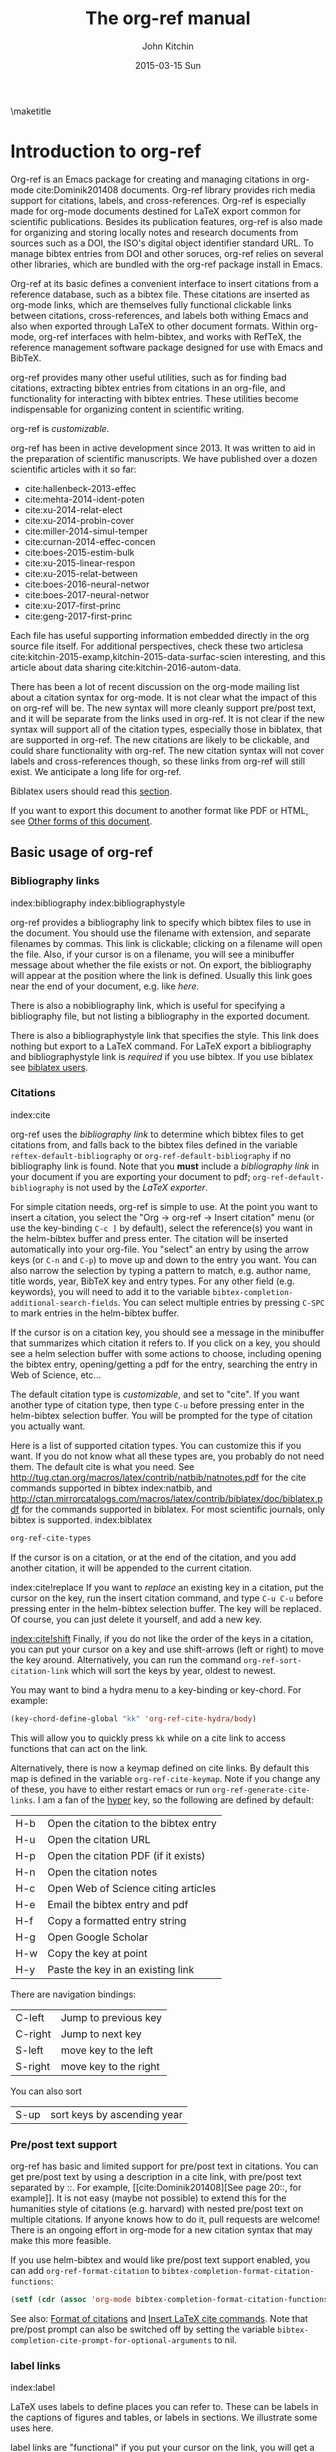 #+TITLE: The org-ref manual
#+AUTHOR: John Kitchin
#+DATE: 2015-03-15 Sun
#+OPTIONS: toc:nil ^:{}
#+LATEX_HEADER: \usepackage{natbib}
#+LATEX_HEADER: \usepackage[version=3]{mhchem}
#+latex_header: \usepackage{makeidx}
#+latex_header: \makeindex
# This ridiculousness is to make the index start in the middle of a page.
# https://tex.stackexchange.com/questions/23870/index-shouldnt-start-new-page
#+latex_header: \makeatletter
#+latex_header: \renewenvironment{theindex}
#+latex_header:                {\section*{\indexname}%
#+latex_header:                 \@mkboth{\MakeUppercase\indexname}%
#+latex_header:                         {\MakeUppercase\indexname}%
#+latex_header:                 \thispagestyle{plain}\parindent\z@
#+latex_header:                 \parskip\z@ \@plus .3\p@\relax
#+latex_header:                 \columnseprule \z@
#+latex_header:                 \columnsep 35\p@
#+latex_header:                 \let\item\@idxitem}
#+latex_header:                {}
#+latex_header: \makeatother

#+latex_header: \usepackage{glossaries}
#+latex_header: \makeglossaries
#+latex_header_extra: \newglossaryentry{acronym}{name={acronym},description={An acronym is an abbreviation used as a word which is formed from the initial components in a phrase or a word. Usually these components are individual letters (as in NATO or laser) or parts of words or names (as in Benelux)}}
#+latex_header_extra: \newacronym{tla}{TLA}{Three Letter Acronym}

\maketitle
\tableofcontents


* Introduction to org-ref

Org-ref is an Emacs package for creating and managing citations in org-mode cite:Dominik201408 documents. Org-ref library provides rich media support for citations, labels, and cross-references. Org-ref is especially made for org-mode documents destined for LaTeX export common for scientific publications. Besides its publication features, org-ref is also made for organizing and storing locally notes and research documents from sources such as a DOI, the ISO's digital object identifier standard URL. To manage bibtex entries from DOI and other soruces, org-ref relies on several other libraries, which are bundled with the org-ref package install in Emacs.

Org-ref at its basic defines a convenient interface to insert citations from a reference database, such as a bibtex file. These citations are inserted as org-mode links, which are themselves fully functional clickable links between citations, cross-references, and labels both withing Emacs and also when exported through LaTeX to other document formats. Within org-mode, org-ref interfaces with helm-bibtex, and works with RefTeX, the reference management software package designed for use with Emacs and BibTeX.

org-ref provides many other useful utilities, such as for finding bad citations, extracting bibtex entries from citations in an org-file, and functionality for interacting with bibtex entries. These utilities become indispensable for organizing content in scientific writing.

org-ref is [[*Customizing org-ref][customizable]].

org-ref has been in active development since 2013. It was written to aid in the preparation of scientific manuscripts. We have published over a dozen scientific articles with it so far:

- cite:hallenbeck-2013-effec
- cite:mehta-2014-ident-poten
- cite:xu-2014-relat-elect
- cite:xu-2014-probin-cover
- cite:miller-2014-simul-temper
- cite:curnan-2014-effec-concen
- cite:boes-2015-estim-bulk
- cite:xu-2015-linear-respon
- cite:xu-2015-relat-between
- cite:boes-2016-neural-networ
- cite:boes-2017-neural-networ
- cite:xu-2017-first-princ
- cite:geng-2017-first-princ

Each file has useful supporting information embedded directly in the org source file itself. For additional perspectives, check these two articlesa cite:kitchin-2015-examp,kitchin-2015-data-surfac-scien interesting, and this article about data sharing cite:kitchin-2016-autom-data.

There has been a lot of recent discussion on the org-mode mailing list about a citation syntax for org-mode. It is not clear what the impact of this on org-ref will be. The new syntax will more cleanly support pre/post text, and it will be separate from the links used in org-ref. It is not clear if the new syntax will support all of the citation types, especially those in biblatex, that are supported in org-ref. The new citations are likely to be clickable, and could share functionality with org-ref. The new citation syntax will not cover labels and cross-references though, so these links from org-ref will still exist. We anticipate a long life for org-ref.

Biblatex users should read this [[id:212B487E-CC38-4BDF-9F0E-6993845AF49B][section]].

If you want to export this document to another format like PDF or HTML, see [[id:5BBB8F29-3C82-4C7B-8FDB-9D146751D187][Other forms of this document]].

** Basic usage of org-ref

*** Bibliography links
index:bibliography index:bibliographystyle

org-ref provides a bibliography link to specify which bibtex files to use in the document. You should use the filename with extension, and separate filenames by commas. This link is clickable; clicking on a filename will open the file. Also, if your cursor is on a filename, you will see a minibuffer message about whether the file exists or not. On export, the bibliography will appear at the position where the link is defined. Usually this link goes near the end of your document, e.g. like [[bibliography link][here]].

There is also a nobibliography link, which is useful for specifying a bibliography file, but not listing a bibliography in the exported document.

There is also a bibliographystyle link that specifies the style. This link does nothing but export to a LaTeX command. For LaTeX export a bibliography and bibliographystyle link is /required/ if you use bibtex. If you use biblatex see [[id:212B487E-CC38-4BDF-9F0E-6993845AF49B][biblatex users]].

*** Citations
    :PROPERTIES:
    :CUSTOM_ID: citations
    :END:
index:cite

org-ref uses the [[bibliography link]] to determine which bibtex files to get citations from, and falls back to the bibtex files defined in the variable ~reftex-default-bibliography~ or ~org-ref-default-bibliography~ if no bibliography link is found. Note that you *must* include a [[bibliography link]] in your document if you are exporting your document to pdf; ~org-ref-default-bibliography~ is not used by the [[BibTeX users][LaTeX exporter]].

For simple citation needs, org-ref is simple to use. At the point you want to insert a citation, you select the "Org -> org-ref -> Insert citation" menu (or use the key-binding ~C-c ]~ by default), select the reference(s) you want in the helm-bibtex buffer and press enter. The citation will be inserted automatically into your org-file. You "select" an entry by using the arrow keys (or ~C-n~ and ~C-p~) to move up and down to the entry you want. You can also narrow the selection by typing a pattern to match, e.g. author name, title words, year, BibTeX key and entry types. For any other field (e.g. keywords), you will need to add it to the variable ~bibtex-completion-additional-search-fields~. You can select multiple entries by pressing ~C-SPC~ to mark entries in the helm-bibtex buffer.

If the cursor is on a citation key, you should see a message in the minibuffer that summarizes which citation it refers to. If you click on a key, you should see a helm selection buffer with some actions to choose, including opening the bibtex entry, opening/getting a pdf for the entry, searching the entry in Web of Science, etc...

The default citation type is [[*Customizing org-ref][customizable]], and set to "cite". If you want another type of citation type, then type ~C-u~ before pressing enter in the helm-bibtex selection buffer. You will be prompted for the type of citation you actually want.

Here is a list of supported citation types. You can customize this if you want. If you do not know what all these types are, you probably do not need them. The default cite is what you need. See http://tug.ctan.org/macros/latex/contrib/natbib/natnotes.pdf
 for the cite commands supported in bibtex index:natbib, and http://ctan.mirrorcatalogs.com/macros/latex/contrib/biblatex/doc/biblatex.pdf
 for the commands supported in biblatex. For most scientific journals, only bibtex is supported. index:biblatex

#+BEGIN_SRC emacs-lisp
org-ref-cite-types
#+END_SRC

#+RESULTS:
| cite | nocite | citet | citet* | citep | citep* | citealt | citealt* | citealp | citealp* | citenum | citetext | citeauthor | citeauthor* | citeyear | citeyear* | Citet | Citep | Citealt | Citealp | Citeauthor | Cite | parencite | Parencite | footcite | footcitetext | textcite | Textcite | smartcite | Smartcite | cite* | parencite* | supercite | autocite | Autocite | autocite* | Autocite* | Citeauthor* | citetitle | citetitle* | citedate | citedate* | citeurl | fullcite | footfullcite | notecite | Notecite | pnotecite | Pnotecite | fnotecite | cites | Cites | parencites | Parencites | footcites | footcitetexts | smartcites | Smartcites | textcites | Textcites | supercites | autocites | Autocites | bibentry |

If the cursor is on a citation, or at the end of the citation, and you add another citation, it will be appended to the current citation.

index:cite!replace
If you want to /replace/ an existing key in a citation, put the cursor on the key, run the insert citation command, and type ~C-u C-u~ before pressing enter in the helm-bibtex selection buffer. The key will be replaced. Of course, you can just delete it yourself, and add a new key.

[[index:cite!shift]]
Finally, if you do not like the order of the keys in a citation, you can put your cursor on a key and use shift-arrows (left or right) to move the key around. Alternatively, you can run the command ~org-ref-sort-citation-link~ which will sort the keys by year, oldest to newest.

You may want to bind a hydra menu to a key-binding or key-chord. For example:

#+BEGIN_SRC emacs-lisp
(key-chord-define-global "kk" 'org-ref-cite-hydra/body)
#+END_SRC

This will allow you to quickly press ~kk~ while on a cite link to access functions that can act on the link.

Alternatively, there is now a keymap defined on cite links. By default this map is defined in the variable ~org-ref-cite-keymap~. Note if you change any of these, you have to either restart emacs or run ~org-ref-generate-cite-links~. I am a fan of the [[http://ergoemacs.org/emacs/emacs_hyper_super_keys.html][hyper]] key, so the following are defined by default:

| H-b | Open the citation to the bibtex entry      |
| H-u | Open the citation URL                      |
| H-p | Open the citation PDF (if it exists)       |
| H-n | Open the citation notes                    |
| H-c | Open Web of Science citing articles        |
| H-e | Email the bibtex entry and pdf             |
| H-f | Copy a formatted entry string              |
| H-g | Open Google Scholar                        |
| H-w | Copy the key at point                      |
| H-y | Paste the key in an existing link          |

There are navigation bindings:

| C-left  | Jump to previous key              |
| C-right | Jump to next key                  |
| S-left  | move key to the left              |
| S-right | move key to the right             |

You can also sort
| S-up    | sort keys by ascending year       |

*** Pre/post text support

org-ref has basic and limited support for pre/post text in citations. You can get pre/post text by using a description in a cite link, with pre/post text separated by ::. For example, [[cite:Dominik201408][See page 20::, for example]]. It is not easy (maybe not possible) to extend this for the humanities style of citations (e.g. harvard) with nested pre/post text on multiple citations. If anyone knows how to do it, pull requests are welcome! There is an ongoing effort in org-mode for a new citation syntax that may make this more feasible.

If you use helm-bibtex and would like pre/post text support enabled, you can add ~org-ref-format-citation~ to ~bibtex-completion-format-citation-functions~:

#+BEGIN_SRC emacs-lisp
(setf (cdr (assoc 'org-mode bibtex-completion-format-citation-functions)) 'org-ref-format-citation)
#+END_SRC

See also: [[https://github.com/tmalsburg/helm-bibtex#format-of-citations][Format of citations]] and [[https://github.com/tmalsburg/helm-bibtex#latex-citation-commands][Insert LaTeX cite commands]]. Note that pre/post prompt can also be switched off by setting the variable ~bibtex-completion-cite-prompt-for-optional-arguments~ to nil.

*** label links
index:label

LaTeX uses labels to define places you can refer to. These can be labels in the captions of figures and tables, or labels in sections. We illustrate some uses here.

label links are "functional" if you put your cursor on the link, you will get a message in the minibuffer showing you the number of occurrences of that label in the buffer. That number should be one! It is most preferable to put a label link into a caption like this.

#+caption: Another simple table. label:tab-ydata
| y |
| 4 |
| 5 |

org-ref can help you insert unique labels with the command elisp:org-ref-helm-insert-label-link. This will show you the existing labels, and insert your new label as a link. There is no default key-binding for this.

*** ref links
    :PROPERTIES:
    :ID:       290260A1-F07C-4852-B4B3-CEE3E768AA3B
    :CUSTOM_ID: ref-links
    :END:
index:ref

A ref link refers to a label of some sort. For example, you can refer to a table name, e.g. Table ref:table-1. You have to provide the context before the ref link, e.g. Table, Figure, Equation, Section, and so on.

#+name: table-1
#+caption: A simple table.
| x |
| 1 |
| 2 |

Or you can refer to an org-mode label as in Table ref:table-3.


Note: You may need to set org-latex-prefer-user-labels to t if you refer to times by their "name" for the export to use the name you create.

#+BEGIN_SRC emacs-lisp
(setq org-latex-prefer-user-labels t)
#+END_SRC

#+RESULTS:
: t


#+caption: Another simple table. label:table-3
| y |
|---|
| 3 |
| 2 |

You can also refer to an org-ref label link as in Table ref:tab-ydata.

To help you insert ref links, use the "Org -> org-ref -> Insert ref" menu, or run the command elisp:org-ref-helm-insert-ref-link. There is no default key-binding for this.

ref links are functional. If you put the cursor on a ref link, you should see a message in the minibuffer with some context of the corresponding label. If you click on the ref link, the cursor will jump to the label.

A brief note about references to a section. You can make a ref link to a CUSTOM_ID. Section ref:sec-misc has a label link in the headline. That works, but is not too pretty. Section ref:ref-links uses the CUSTOM_ID property. For this to work, you should set ~org-latex-prefer-user-labels~ to t.

Also note that "#+tblname:" and "#+label:" are deprecated in org-mode now, and "#+name:" is preferred.

**** Miscellaneous ref links  label:sec-misc
index:ref!pageref index:ref!nameref index:ref!eqref

org-ref also provides these links:

- pageref :: The page a label is on
- nameref :: The name of a section a label is in
- eqref :: Puts the equation number in parentheses
- autoref :: A command from hyperref that automatically prefixes the reference number.
- cref & Cref :: [[https://www.ctan.org/tex-archive/macros/latex/contrib/cleveref?lang=en][cleveref – Intelligent cross-referencing]] (crefrange is not supported)

Note for eqref, you must use a LaTeX label like this:

\begin{equation}
e^x = 4 \label{eq:1}
\end{equation}

Then you can refer to Eq. eqref:eq:1 in your documents.

Autoref works like this: autoref:table-3, autoref:sec-misc.

You can specify the default ref link type in `org-ref-default-ref-type'.

*** Some other links
[[index:list of tables]] [[index:list of figures]]

org-ref provides clickable links for a list-of-tables:nil and list-of-figures:nil. We have to put some text in the link, anything will do. These export as listoftables and listoffigures LaTeX commands, and they are clickable links that open a mini table of contents with links to the tables and figures in the buffer. There are also interactive commands for this: elisp:org-ref-list-of-tables and elisp:org-ref-list-of-figures.

*** Controlling link messages and tooltips

Org-ref is setup to provide messages in the minibuffer when your cursor is on a link, and tooltips when your mouse hovers over a link. If this is distracting you can turn it off by putting this in your init file:

#+BEGIN_SRC emacs-lisp
(setq org-ref-show-citation-on-enter nil)
#+END_SRC

Alternatively, you can turn this on and off interactively with the commands:

- org-ref-mouse-messages-on
- org-ref-mouse-messages-off

Org-ref can also be configured to show bad label,ref and cite links by setting this in your init files:

#+BEGIN_SRC emacs-lisp
(setq org-ref-show-broken-links t)
#+END_SRC

#+RESULTS:
: t

This may be slow in large files, so you can turn it off by setting that variable to nil.

** org-ref customization of helm-bibtex
index:helm-bibtex

org-ref adds a few new features to helm-bibtex. First, we add keywords as a searchable field. Second, org-ref modifies the helm-bibtex search buffer to include the keywords. Since keywords now can have a central role in searching, we add some functionality to add keywords from the helm-bibtex buffer as a new action.

We change the order of the actions in helm-bibtex to suit our work flow, and add some new actions as well. We define a format function for org-mode that is compatible with the usage defined in section [[#citations]]. Finally, we add some new fallback options for additional scientific search engines.

** Some basic org-ref utilities
[[index:bibtex!clean entry]]

The command ~org-ref~ does a lot for you automatically. It will check the buffer for errors, e.g. multiply-defined labels, bad citations or ref links, and provide easy access to a few commands through a helm buffer.

~org-ref-clean-bibtex-entry~ will sort the fields of a bibtex entry, clean it, and give it a bibtex key. By default, this function does a lot of cleaning:

1. adds a comma if needed in the first line of the entry
2. makes sure the DOI field is an actual DOI, and not a URL
3. fixes bad year entries
4. fixes empty pages
5. escapes ampersand and percentage signs
6. generate a key according to your setup
7. runs your hook functions
8. sorts the fields in the entry
9. checks the entry for non-ascii characters
10. converts article title to title case (note: see below to convert titles in other entry types)

This function has a hook ~org-ref-clean-bibtex-entry-hook~, which you can add functions to of your own. Each function must work on a bibtex entry at point. (Note: the default behavior can be changed by removing the relevant functions from the initial value of ~org-ref-clean-bibtex-entry-hook~.)

#+BEGIN_SRC emacs-lisp
(add-hook 'org-ref-clean-bibtex-entry-hook 'org-ref-replace-nonascii)
#+END_SRC

~org-ref-extract-bibtex-entries~ will create a bibtex file from the citations in the current buffer.

** LaTeX export
index:export!LaTeX

All org-ref links are designed to export to the corresponding LaTeX commands for citations, labels, refs and the bibliography/bibliography style. Once you have the LaTeX file, you have to build it, using the appropriate latex and bibtex commands. You can have org-mode do this for you with a setup like:

#+BEGIN_SRC emacs-lisp
(setq org-latex-pdf-process
      '("pdflatex -interaction nonstopmode -output-directory %o %f"
	"bibtex %b"
	"pdflatex -interaction nonstopmode -output-directory %o %f"
	"pdflatex -interaction nonstopmode -output-directory %o %f"))
#+END_SRC

I have also had success with this setup:

#+BEGIN_SRC emacs-lisp
(setq org-latex-pdf-process (list "latexmk -shell-escape -bibtex -f -pdf %f"))
#+END_SRC

*** BibTeX users
In order to have your citations compiled by BibTex, you *must* include a [[bibliography link]]. ~org-ref~ has a customization variable for setting the default bibliography, ~org-ref-default-bibliography~, but this is *not used in LaTeX export*; you have to set it explicitly in your file. You will also need to include a [[bibliographystyle link]], unless you are using a LaTeX style that includes that for you.

*** biblatex users
   :PROPERTIES:
   :ID:       212B487E-CC38-4BDF-9F0E-6993845AF49B
   :END:

In the latex header you specify the style and bibliography file using addbibresource. Here is an example:

#+BEGIN_EXAMPLE
#+latex_header: \usepackage[citestyle=authoryear-icomp,bibstyle=authoryear, hyperref=true,backref=true,maxcitenames=3,url=true,backend=biber,natbib=true] {biblatex}
#+latex_header: \addbibresource{tests/test-1.bib}
#+END_EXAMPLE

Sometimes it is necessary to tell bibtex what dialect you are using to support the different bibtex entries that are possible in biblatex. You can do it like this globally.

#+BEGIN_SRC emacs-lisp
(setq bibtex-dialect 'biblatex)
#+END_SRC

#+RESULTS:
: biblatex

Or like this in a bibtex file:
#+BEGIN_EXAMPLE
% -*- mode:bibtex; eval: (bibtex-set-dialect 'biblatex); -*-
#+END_EXAMPLE

Make sure you invoke biblatex in the org-latex-pdf-process. Here is one way to do it.

#+BEGIN_SRC emacs-lisp
(setq  org-latex-pdf-process
       '("latexmk -shell-escape -bibtex -pdf %f"))
#+END_SRC

Finally, where you want the bibliography put this command:

#+BEGIN_EXAMPLE
\printbibliography
#+END_EXAMPLE


** Other exports
index:export!html index:export!ascii

There is some basic support for HTML and ascii export. Not all bibtex entry types are supported, but basic support exists for articles and books. For a markdown export, the cite links are exported as Pandoc style links. During HTML export, the references get the HTML class ~org-ref-reference~, the bibliography headline has the class ~org-ref-bib-h1~ and the list of references has the class ~org-ref-bib~.

* org-ref-ivy

org-ref provides an alternative to reftex and helm with ivy as the backend completion engine for searching and entering citations.

You can set this backend in your init file like this
#+BEGIN_SRC emacs-lisp
(setq org-ref-completion-library 'org-ref-ivy-cite)
(require 'org-ref)
#+END_SRC

There are some non-standard ivy features in org-ref ;)

You still use C-c ] to search for a bibtex entry, and Ret to insert it as a citation.  C-c ] C-u Ret will prompt you for a different citation type.

1. You can mark entries with C-space like in helm, and pressing enter will insert the citations.

2. C-, will show you the only the marked entries, and C-. will show them all again.

3. C-up and C-down will move an entry up and down to reorder them.

4. In the selection buffer C-y will sort in increasing year, C-M-y will sort in decreasing year.

5. C-Ret will insert the current entry  and move to the next one.

C-u C-c ] will insert a ref link. You will see a list of labels to select. Pres Ret to enter a ref link, or C-u Ret to select a different type of ref.

C-u C-u C-c ] will insert a label link. You should see a list of all the current labels to help you avoid duplicating them.

* Other libraries in org-ref

These are mostly functions for adding entries to bibtex files, modifying entries or for operating on bibtex files. Some new org-mode links are defined.

** doi-utils
index:doi

This library adds two extremely useful tools for getting bibtex entries and pdf files of journal manuscripts. Add this to your emacs setup:
#+BEGIN_SRC emacs-lisp
(require 'doi-utils)
#+END_SRC

This provides two important commands:

- ~doi-utils-add-bibtex-entry-from-doi~
This will prompt you for a DOI, and a bibtex file, and then try to get the bibtex entry, and pdf of the article.

- ~doi-utils-add-entry-from-crossref-query~
This will prompt you for a query string, which is usually the title of an article, or a free-form text citation of an article. Then you will get a helm buffer of matching items, which you can choose from to insert a new bibtex entry into a bibtex file.

This library also redefines the org-mode doi link. Now, when you click on this link you will get a menu of options, e.g. to open a bibtex entry or a pdf if you have it, or to search the doi in some scientific search engines. Try it out  doi:10.1021/jp511426q.

*** Bibtex key format

The key is formatted according to the settings of bibtex-autokey-* variables. I use these settings. Look at the documentation of them to see how to get the format you want. The function (bibtex-generate-autokey) does this.

The settings I use are:

#+BEGIN_SRC emacs-lisp
(setq bibtex-autokey-year-length 4
	bibtex-autokey-name-year-separator "-"
	bibtex-autokey-year-title-separator "-"
	bibtex-autokey-titleword-separator "-"
	bibtex-autokey-titlewords 2
	bibtex-autokey-titlewords-stretch 1
	bibtex-autokey-titleword-length 5)
#+END_SRC

*** Troubleshooting doi-utils

Occasionally weird things happen with a DOI. The first thing you should check is if the json data for the DOI can be retrieved. You can do that at the command line, or in a sh block like this:

#+BEGIN_SRC sh
curl -LH "Accept: application/citeproc+json" "http://doi.org/10.1021/jp511426q"
#+END_SRC

If you do not get json data, doi-utils will not be able to generate the bibtex entry.

Not all PDFs can be retrieved. doi-utils uses a set of functions to attempt this. Here is the list.

#+BEGIN_SRC emacs-lisp
doi-utils-pdf-url-functions
#+END_SRC

#+RESULTS:
| aps-pdf-url | science-pdf-url | nature-pdf-url | wiley-pdf-url | springer-chapter-pdf-url | springer-pdf-url | acs-pdf-url-1 | acs-pdf-url-2 | iop-pdf-url | jstor-pdf-url | aip-pdf-url | science-direct-pdf-url | linkinghub-elsevier-pdf-url | tandfonline-pdf-url | ecs-pdf-url | ecst-pdf-url | rsc-pdf-url | pnas-pdf-url | sage-pdf-url | jneurosci-pdf-url | ieee-pdf-url | acm-pdf-url | generic-full-pdf-url |

You can check if a url for the PDF can be found like this:
#+BEGIN_SRC emacs-lisp
(doi-utils-get-pdf-url "10.1021/jp511426q")
#+END_SRC

#+RESULTS:
: http://pubs.acs.org/doi/pdf/10.1021/jp511426q

** org-ref-bibtex
These are functions I use often in bibtex files.

*** Generate new bibtex files with adapted journal names

The variable ~org-ref-bibtex-journal-abbreviations~ contains a mapping of a short string to a full journal title, and an abbreviated journal title. We can use these to create new versions of a bibtex file with full or abbreviated journal titles. You can add new strings like this:

#+BEGIN_SRC emacs-lisp
(add-to-list 'org-ref-bibtex-journal-abbreviations
  '("JIR" "Journal of Irreproducible Research" "J. Irrep. Res."))
#+END_SRC

- org-ref-bibtex-generate-longtitles :: Generate a bib file with long titles as
     defined in `org-ref-bibtex-journal-abbreviations'
- org-ref-bibtex-generate-shorttitles :: Generate a bib file with short titles as
     defined in `org-ref-bibtex-journal-abbreviations'

*** Modifying bibtex entries

- org-ref-stringify-journal-name :: replace a journal name with a string in
     `org-ref-bibtex-journal-abbreviations'
- org-ref-set-journal-string :: in a bibtex entry run this to replace the journal
     with a string selected interactively.

- org-ref-title-case-article :: title case the title in an article entry.
- org-ref-title-case :: title case the title for entries listed in `org-ref-title-case-types'.
- org-ref-sentence-case-article :: sentence case the title in an article entry.

- org-ref-replace-nonascii :: replace nonascii characters in a bibtex
     entry. Replacements are in `org-ref-nonascii-latex-replacements'. This
     function is a hook function in org-ref-clean-bibtex-entry.

The non-ascii characters are looked up in a list of cons cells. You can add your own non-ascii replacements like this. Note backslashes must be escaped doubly, so one =\= is =\\\\= in the cons cell.

#+BEGIN_SRC emacs-lisp
(add-to-list 'org-ref-nonascii-latex-replacements
  '("æ" . "{\\\\ae}"))
#+END_SRC

These functions are compatible with ~bibtex-map-entries~, so it is possible to conveniently apply them to all the entries in a file like this:

#+BEGIN_SRC emacs-lisp
(bibtex-map-entries 'org-ref-title-case-article)
#+END_SRC

*** Bibtex entry navigation

- org-ref-bibtex-next-entry :: bound to M-n
- org-ref-bibtex-previous-entry :: bound to M-p

*** Hydra menus for bibtex entries and files

- Functions to act on a bibtex entry or file
  - org-ref-bibtex-hydra/body :: gives a hydra menu to a lot of useful functions
       like opening the pdf, or the entry in a browser, or searching in a
       variety of scientific search engines.
  - org-ref-bibtex-new-entry/body :: gives a hydra menu to add new bibtex entries.
  - org-ref-bibtex-file/body :: gives a hydra menu of actions for the bibtex file.

You will want to bind the hydra menus to a key. You only need to bind the first one, as the second and third can be accessed from the first hydra. You can do that like this before you require ~org-ref-bibtex~:

#+BEGIN_SRC emacs-lisp
(setq org-ref-bibtex-hydra-key-binding "\C-cj")
#+END_SRC

Or this if you like key-chord:

#+BEGIN_SRC emacs-lisp
(key-chord-define-global "jj" 'org-ref-bibtex-hydra/body)
#+END_SRC

*** Formatted bibtex entry citations

org-ref has some limited capability to make formatted bibliography entries from a bibtex entry or citation link. This is generally a hard problem, and the first solution is not a replacement for a dedicated citation processor like BibTeX. Two variable determine the behavior of formatted citations:

- Formats are from `org-ref-formatted-citation-formats' is an a-list of (backend . formats). formats is an alist of (entry-type . format-string).
- The variable `org-ref-formatted-citation-backend' determines which set of format strings is used. The default is "text", and "org" format strings are also defined.

So, if you click on a citation link, there should be a menu option to copy a formatted citation, which will copy the citation string to the clipboard.

If you are on a bibtex entry, the `org-ref-bibtex-hydra/body' has an option to copy a formatted citation for the entry your cursor is in.

Finally, depending on your org-ref backend, there may be an action in the org-ref-insert-link command.

For the second approach see [[./citeproc/readme.org]]. It is more advanced in someways, but it is currently limited to a few formats, and is a long-term work in progress.

** org-ref-wos
This is a small utility for Web of Science/Knowledge (WOK) (http://apps.webofknowledge.com).

#+BEGIN_SRC emacs-lisp
(require 'org-ref-wos)
#+END_SRC

#+RESULTS:
: org-ref-wos

- wos :: Convenience function to open WOK in a browser.
- wos-search :: Search WOK with the selected text or word at point

There is also a new org-mode link that opens a search: [[wos-search:alloy and segregation]]

** org-ref-scopus
This is a small utility to interact with Scopus (http://www.scopus.com). Scopus is search engine for scientific literature. It is owned by Elsevier. You must have a license to use it (usually provided by your research institution).

#+BEGIN_SRC emacs-lisp
(require 'org-ref-scopus)
#+END_SRC

#+RESULTS:
: org-ref-scopus

Interactive functions:

- scopus :: Convenience function to open Scopus in a browser.
- scopus-basic-search :: Prompts for a query and opens it in a browser.
- scopus-advanced-search :: Prompts for an advanced query and opens it in a browser.

Some new links:
Open a basic search in Scopus: [[scopus-search:alloy Au segregation]]

Open an advanced search in Scopus: scopus-advanced-search:au-id(7004212771). See http://www.scopus.com/search/form.url?display=advanced&clear=t for details on the codes and syntax, and http://help.elsevier.com/app/answers/detail/a_id/2347/p/8150/incidents.c$portal_account_name/26389.

A functional link to a document in Scopus by its "EID": eid:2-s2.0-72649092395. Clicking on this link will open a hydra menu to open the document in Scopus, find different kinds of related documents by keywords, authors or references, and to open a page in Scopus of citing documents.

There is also a scopusid link for authors that will open their author page in Scopus: scopusid:7004212771

** org-ref-isbn
index:isbn

#+BEGIN_SRC emacs-lisp
(require 'org-ref-isbn)
#+END_SRC

#+RESULTS:
: org-ref-isbn

This library provides some functions to get bibtex entries for books from their ISBN.

- isbn-to-bibtex
- isbn-to-bibtex-lead

It also provides some variables for customizing the bibtex entry.

- org-ref-isbn-clean-bibtex-entry-hook
- org-ref-isbn-exclude-fields
- org-ref-isbn-field-name-replacements

** org-ref-pubmed
index:pubmed

[[http://www.ncbi.nlm.nih.gov/pubmed][PubMed]] comprises more than 24 million citations for biomedical literature from MEDLINE, life science journals, and online books. Citations may include links to full-text content from PubMed Central and publisher web sites. This library provides some functions to initiate searches of PubMed from Emacs, and to link to PubMed content.

#+BEGIN_SRC emacs-lisp
(require 'org-ref-pubmed)
#+END_SRC

#+RESULTS:
: org-ref-pubmed

This library provides a number of new org-mode links to PubMed entries. See http://www.ncbi.nlm.nih.gov/pmc/about/public-access-info/#p3 for details of these identifiers. These links open the page in PubMed for the identifier.

pmcid:PMC3498956

pmid:23162369

nihmsid:NIHMS395714

Also, you can retrieve a bibtex entry for a PMID with

- ~pubmed-insert-bibtex-from-pmid~

There are some utility functions that may be helpful.

- pubmed :: Open [[http://www.ncbi.nlm.nih.gov/pubmed][PubMed]] in a browser
- pubmed-advanced :: Open [[http://www.ncbi.nlm.nih.gov/pubmed/advanced][PubMed]] at advanced search page.
- pubmed-simple-search :: Prompts you for a simple query and opens it in PubMed.

There is a new org-mode link to PubMed searches: [[pubmed-search:alloy segregation]]

** org-ref-arxiv
index:arxiv

This library provides an org-mode link to http://arxiv.org entries:  arxiv:cond-mat/0410285, and a function to get a bibtex entry and pdfs for arxiv entries:

#+BEGIN_SRC emacs-lisp
(require 'org-ref-arxiv)
#+END_SRC

#+RESULTS:
: org-ref-arxiv

- ~arxiv-add-bibtex-entry~
- ~arxiv-get-pdf~

** org-ref-sci-id
   :PROPERTIES:
   :ID:       AD7C70CF-1BB8-4610-B9AD-580790250459
   :END:
index:orcid [[index:researcher id]]

#+BEGIN_SRC emacs-lisp
(require 'org-ref-sci-id)
#+END_SRC

#+RESULTS:
: org-ref-sci-id

This package just defines two new org-mode links for http://www.orcid.org, and http://www.researcherid.com. Here are two examples:

orcid:0000-0003-2625-9232

researcherid:A-2363-2010

** x2bib
index:bibtex!conversion

#+BEGIN_SRC emacs-lisp
(require 'x2bib)
#+END_SRC

#+RESULTS:
: x2bib

If you find you need to convert some bibliographies in some format into bibtex, this library is a starting point. This code is mostly wrappers around the command line utilities at http://sourceforge.net/p/bibutils/home/Bibutils. I thankfully have not had to use this often, but it is here when I need it again.

- ris2bib :: Convert an RIS file to a bibtex file.
- medxml2bib :: Convert PubMed XML to bibtex.
- clean-entries :: Map over a converted bibtex file and "clean it".

** org-ref-latex

This provides some org-ref like capabilities in LaTeX files, e.g. the links are clickable with tooltips.

** org-ref-pdf

=org-ref-pdf= allows Emacs to get bibliography information from pdf files that contain a DOI. You must have =pdftotext= installed where Emacs can find it. This library is known to not work on Windows very well.

- Drag and drop a PDF onto a bibtex file to add a bibtex entry
- If you have a pdf file open in Emacs (from, for example, an email attachment), use ~org-ref-pdf-to-bibtex~ to try to extract and write the bibliography information to a bib file, (defaulting to ~org-ref-default-bibliography~) and save the pdf to ~org-ref-pdf-directory~.

** org-ref-url-utils

Allows you to drag-n-drop a webpage from a browser onto a bibtex file to add a bibtex entry (as long as it is from a recognized publisher that org-ref knows about). This library does not work well on Windows.

* Appendix
** Customizing org-ref
   :PROPERTIES:
   :ID:       32B558A3-7B48-4581-982B-082017B0AEE8
   :END:
index:customization

You will probably want to customize a few variables before using org-ref. One way to do this is through the Emacs customization interface: [[elisp:(customize-group "org-ref")]].

Also see:  [[elisp:(customize-group "org-ref-bibtex")]].

Here is my minimal setup:
#+BEGIN_SRC emacs-lisp
(setq reftex-default-bibliography '("~/Dropbox/bibliography/references.bib"))

(setq org-ref-bibliography-notes "~/Dropbox/bibliography/notes.org"
      org-ref-default-bibliography '("~/Dropbox/bibliography/references.bib")
      org-ref-pdf-directory "~/Dropbox/bibliography/bibtex-pdfs/")
#+END_SRC

You can also specify different completion backends. The default is `org-ref-helm-bibtex'.

- org-ref-helm-bibtex :: The default backend that uses helm-bibtex
- org-ref-reftex :: A backend that uses reftex
- org-ref-helm-cite :: An alternative helm completion backend (does not use helm-bibtex)
- org-ref-ivy-cite :: uses ivy for the backend

To use one of these, add a line like this before you "require" org-ref.

#+BEGIN_SRC emacs-lisp
(setq org-ref-completion-library 'org-ref-ivy-cite)
#+END_SRC

** Customizing how PDFs are opened
*** Using doc-view or pdf-tools

There are a few different ways in which PDFs can be opened from org-ref. By default, org-ref uses the function ~org-ref-open-pdf-at-point~, which looks for the corresponding file in the directory specified in ~org-ref-library-path~. If the file was found, it opens it externally with ~org-open-file~. To open the PDF from within Emacs, using doc-view or pdf-tools, you will need to modify the function slightly and assign it to the variable ~org-ref-open-pdf-function~, as in the example below.

#+BEGIN_SRC emacs-lisp
(defun my/org-ref-open-pdf-at-point ()
  "Open the pdf for bibtex key under point if it exists."
  (interactive)
  (let* ((results (org-ref-get-bibtex-key-and-file))
         (key (car results))
         (pdf-file (funcall org-ref-get-pdf-filename-function key)))
    (if (file-exists-p pdf-file)
        (find-file pdf-file)
      (message "No PDF found for %s" key))))

(setq org-ref-open-pdf-function 'my/org-ref-open-pdf-at-point)
#+END_SRC

An alternative approach adapted from https://github.com/jkitchin/org-ref/issues/184 to use pdfview is described here. First, install org-pdfview (on MELPA).

Add this to your init file:

#+BEGIN_SRC emacs-lisp
;; PDF links for org-mode
(with-eval-after-load "pdf-tools"
  (use-package org-pdfview
    :config
    ;; https://lists.gnu.org/archive/html/emacs-orgmode/2016-11/msg00169.html
    ;; Before adding, remove it (to avoid clogging)
    (delete '("\\.pdf\\'" . default) org-file-apps)
    ;; https://lists.gnu.org/archive/html/emacs-orgmode/2016-11/msg00176.html
    (add-to-list 'org-file-apps
		 '("\\.pdf\\'" . (lambda (file link)
				   (org-pdfview-open link))))))
#+END_SRC

*** A note for Mendeley, JabRef and Zotero users

If ~bibtex-completion-pdf-field~ is defined, the function below should work with JabRef and Zotero. For more information, see https://github.com/tmalsburg/helm-bibtex#pdf-files.

#+BEGIN_SRC emacs-lisp
(defun my/org-ref-open-pdf-at-point ()
  "Open the pdf for bibtex key under point if it exists."
  (interactive)
  (let* ((results (org-ref-get-bibtex-key-and-file))
         (key (car results))
	 (pdf-file (car (bibtex-completion-find-pdf key))))
    (if (file-exists-p pdf-file)
	(org-open-file pdf-file)
      (message "No PDF found for %s" key))))

(setq org-ref-open-pdf-function 'my/org-ref-open-pdf-at-point)
#+END_SRC

Mendeley users should set to:

#+BEGIN_SRC emacs-lisp
(setq org-ref-open-pdf-function 'org-ref-get-mendeley-filename)
#+END_SRC

** Setting up notes to work with multiple notes.org files

Adapted from https://github.com/jkitchin/org-ref/issues/443. This setup lets helm-bibtex find the note file for an entry.

#+BEGIN_SRC emacs-lisp
;; Tell org-ref to let helm-bibtex find notes for it
(setq org-ref-notes-function
      (lambda (thekey)
	(let ((bibtex-completion-bibliography (org-ref-find-bibliography)))
	  (bibtex-completion-edit-notes
	   (list (car (org-ref-get-bibtex-key-and-file thekey)))))))
#+END_SRC

** Customizing the notes format

A user asked about customizing note formats in https://github.com/jkitchin/org-ref/issues/225. The issue is that helm-bibtex command creates notes as defined in `bibtex-completion-notes-template-one-file' and org-ref creates the notes as defined in `org-ref-open-bibtex-notes'. They wanted some consistency so they got the same results either way they open the notes. @jagrg suggested this approach:

#+BEGIN_SRC emacs-lisp
(defun my/org-ref-notes-function (candidates)
  (let ((key (helm-marked-candidates)))
    (funcall org-ref-notes-function (car key))))

(helm-delete-action-from-source "Edit notes" helm-source-bibtex)
;; Note that 7 is a magic number of the index where you want to insert the command. You may need to change yours.
(helm-add-action-to-source "Edit notes" 'my/org-ref-notes-function helm-source-bibtex 7)
#+END_SRC

** Other things org-ref supports
*** org-completion
index:completion index:link!completion

Most org-ref links support org-mode completion. You can type ~C-c C-l~ to insert a link. You will get completion of the link type, type some characters and press tab. When you select the type, press tab to see the completion options. This works for the following link types:

- bibliography
- bibliographystyle
- all cite types
- ref

*** Storing org-links to labels
    :PROPERTIES:
    :ID:       AD9663C7-1369-413F-842A-157916D4BB75
    :CUSTOM_ID: sec-store-links
    :END:
index:link!storing

If you are on a label link, or on a table name, or on an org-mode label you can "store" a link to it by typing C-c l. Then you can insert the corresponding ref link with ~C-c C-l~. This will insert a ref link or custom_id link as needed. This usually works, but it is not used by me too often, so it is not tested too deeply.

*** Storing links to bibtex entries

If you have a bibtex file open, you type ~C-c C-l~ with your cursor in a bibtex entry to store a link to that entry. In an org buffer if you then type ~C-c l~, you can enter a cite link.

*** Indexes
index:index

org-ref provides links to support making an index in LaTeX. (http://en.wikibooks.org/wiki/LaTeX/Indexing).

- index :: creates an index entry.
- printindex :: Generates a temporary index of clickable entries. Exports to the LaTeX command.

You will need to use the makeidx package, and use this in the LaTeX header.

#+begin_example
#+LATEX_HEADER: \usepackage{makeidx}
#+LATEX_HEADER: \makeindex
#+end_example

You will have to incorporate running makeindex into your PDF build command.

This is not supported in anything but LaTeX export.

*** Glossaries
index:glossary

org-ref provides some support for glossary and acronym definitions.
- gls :: a reference to a term
- glspl :: plural reference to a term
- Gsl :: capitalized reference to a term
- Glspl :: capitalized plural reference to a term
- gslink :: Link to alternative text in the link description.
- glssymbol :: The symbol term
- glsdesc :: The description of the term

- acrshort :: Short version of the acroynm
- acrfull :: The full definition of the acronym
- acrlong :: The full definition of the acronym with (abbrv).

There are two useful commands:
- org-ref-add-glossary-entry :: Add a new entry to the file
- org-ref-add-acronym-entry :: Add a new acronym to the file

Here is an example of glossary link for an [[gls:acronym][acronym]] and an actual [[acrshort:tla][TLA]]. Each link has a tool tip on it that shows up when you hover the mouse over it. These links will export as the LaTeX commands need by the glossaries package.

You will need to incorporate running the command makeglossaries into your PDF build command. You also need use the glossaries LaTeX package.

Here is a minimal working example of an org file that makes a glossary.

#+BEGIN_EXAMPLE
#+latex_header: \usepackage{glossaries}
#+latex_header: \makeglossaries

#+latex_header_extra: \newglossaryentry{computer}{name=computer,description={A machine}}


A gls:computer is good for computing. Gls:computer is capitalized. We can also use a bunch of glspl:computer to make a cluster. Glspl:computer are the wave of the future.

\printglossaries
#+END_EXAMPLE

This is not supported in anything but LaTeX export.

\glsaddall
\printglossaries

** Prelude users

An issue related to using org-ref with prelude was [[https://github.com/jkitchin/org-ref/issues/583][reported]], along with a solution that loads org-ref before loading prelude. The solution was to create a file like ~/.emacs.d/personal/preload/preload.el with these contents.

#+BEGIN_SRC emacs-lisp
(package-initialize)

(setq reftex-default-bibliography '("~/bibliography/references.bib"))
(setq org-ref-bibliography-notes "~/bibliography/notes.org"
      org-ref-default-bibliography '("~/bibliography/references.bib")
      org-ref-pdf-directory "~/bibliography/bibtex-pdfs/")

(require 'org-ref)

(provide 'preload)

;;; preload.el ends here
#+END_SRC

** Other forms of this document
   :PROPERTIES:
   :ID:       5BBB8F29-3C82-4C7B-8FDB-9D146751D187
   :END:

*** Build notes

Before building this file you need to require the following libraries so the links will be resolved.

 #+BEGIN_SRC emacs-lisp
(require 'org-id)
(require 'org-ref-wos)
(require 'org-ref-scopus)
(require 'org-ref-pubmed)
 #+END_SRC

 #+RESULTS:
 : org-ref-pubmed

*** PDF

You may want to build a pdf of this file. Here is an emacs-lisp block that will create and open the PDF.

 #+BEGIN_SRC emacs-lisp
(let ((org-export-with-broken-links t)
      (org-latex-pdf-process
       '("pdflatex -interaction nonstopmode -shell-escape -output-directory %o %f"
	 "bibtex %b"
	 "makeindex %b"
	 "pdflatex -interaction nonstopmode -shell-escape -output-directory %o %f"
	 "pdflatex -interaction nonstopmode -shell-escape -output-directory %o %f")))
  (org-open-file (org-latex-export-to-pdf)))
 #+END_SRC

 #+RESULTS:


*** HTML

You may want to build an html version of this file. Here is an emacs-lisp block that will create and open the html in your browser. You will see the bibliography is not perfect, but it is pretty functional.

 #+BEGIN_SRC emacs-lisp
(let ((org-export-with-broken-links t))
  (browse-url (org-html-export-to-html)))
 #+END_SRC

 #+RESULTS:
 : #<process open org-ref.html>

* Index

This is a functional link that will open a buffer of clickable index entries:
# This eliminates the duplicate Index section name
\renewcommand{\indexname}{}
printindex:nil

* References

<<bibliographystyle link>>
bibliographystyle:unsrt

<<bibliography link>>
bibliography:org-ref.bib
